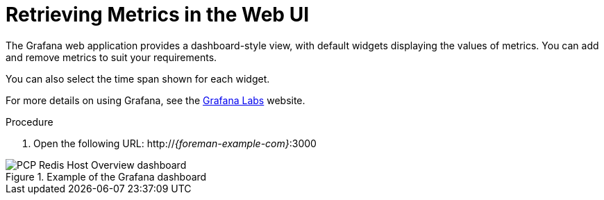 [id='retrieving-metrics-in-the-web-ui_{context}']
= Retrieving Metrics in the Web UI

The Grafana web application provides a dashboard-style view, with default widgets displaying the values of metrics.
You can add and remove metrics to suit your requirements.

You can also select the time span shown for each widget.

For more details on using Grafana, see the https://grafana.com/[Grafana Labs] website.

.Procedure
. Open the following URL:
http://_{foreman-example-com}_:3000

.Example of the Grafana dashboard
image::grafana_screenshot.png[PCP Redis Host Overview dashboard]
